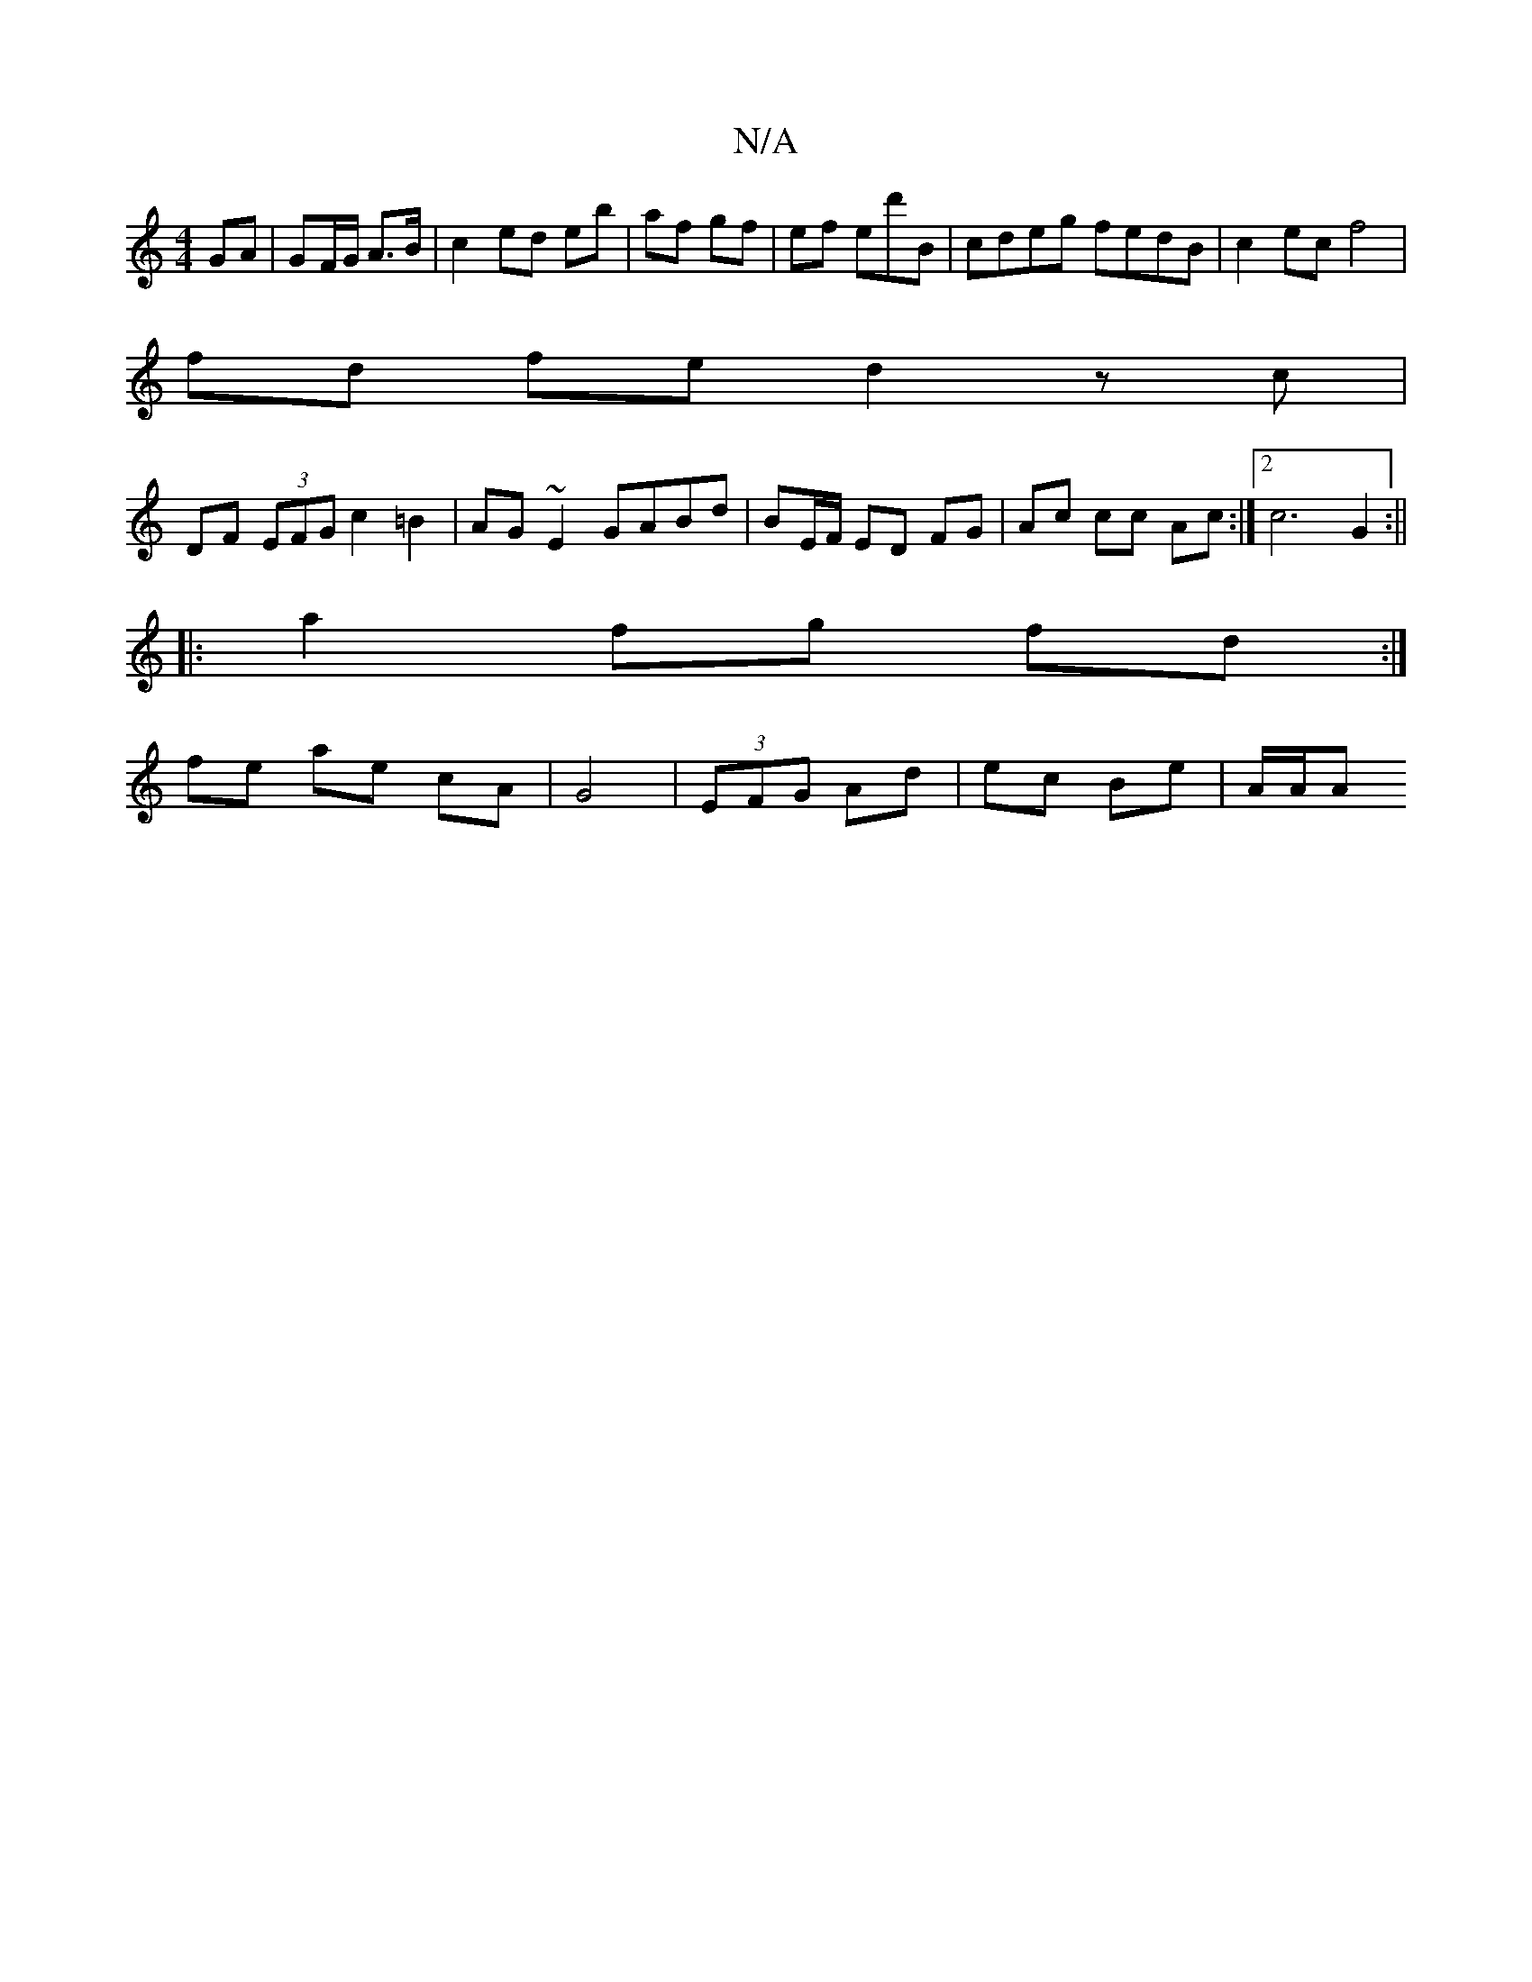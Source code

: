 X:1
T:N/A
M:4/4
R:N/A
K:Cmajor
GA | GF/G/ A>B | c2 ed eb | af gf | ef ed'B | cdeg fedB | c2ec f4 |
fd fe d2 zc |
DF (3EFG c2 =B2 | AG ~E2 GABd | BE/F/ ED FG|Ac cc Ac:|2 c6 G2 :||
|: a2 fg fd :|
fe ae cA|G4- | (3EFG Ad | ec Be|A/A/A
